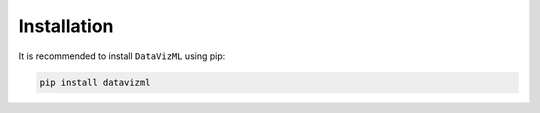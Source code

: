Installation
============

It is recommended to install ``DataVizML`` using pip:

.. code-block:: bash

   pip install datavizml